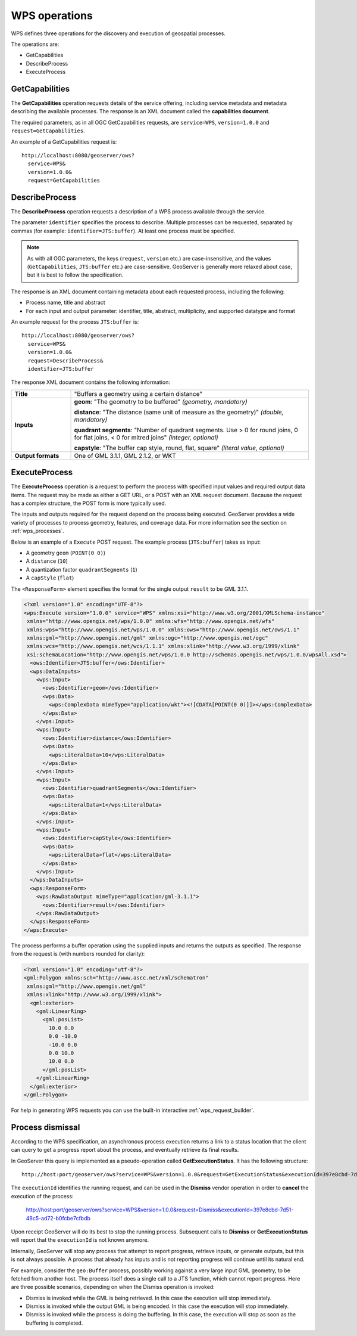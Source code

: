 .. _wps_operations:

WPS operations
==============

WPS defines three operations for the discovery and execution of geospatial processes.  

The operations are:

* GetCapabilities
* DescribeProcess
* ExecuteProcess

.. _wps_getcaps:

GetCapabilities
---------------

The **GetCapabilities** operation requests details of the service offering, including service metadata and metadata describing the available processes. The response is an XML document called the **capabilities document**.

The required parameters, as in all OGC GetCapabilities requests, are ``service=WPS``, ``version=1.0.0`` and ``request=GetCapabilities``.

An example of a GetCapabilities request is::

  http://localhost:8080/geoserver/ows?
    service=WPS&
    version=1.0.0&
    request=GetCapabilities

DescribeProcess
---------------

The **DescribeProcess** operation requests a description of a WPS process available through the service.

The parameter ``identifier`` specifies the process to describe. Multiple processes can be requested, separated by commas (for example: ``identifier=JTS:buffer``). At least one process must be specified.

.. note:: As with all OGC parameters, the keys (``request``, ``version`` etc.) are case-insensitive, and the values (``GetCapabilities``, ``JTS:buffer`` etc.) are case-sensitive. GeoServer is generally more relaxed about case, but it is best to follow the specification.

The response is an XML document containing metadata about each requested process, including the following:
 
* Process name, title and abstract
* For each input and output parameter: identifier, title, abstract, multiplicity, and supported datatype and format

An example request for the process ``JTS:buffer`` is::

  http://localhost:8080/geoserver/ows?
    service=WPS&
    version=1.0.0&
    request=DescribeProcess&
    identifier=JTS:buffer

The response XML document contains the following information:

.. list-table:: 
   :widths: 20 80 

   * - **Title**
     - "Buffers a geometry using a certain distance"
   * - **Inputs**
     - **geom**: "The geometry to be buffered" *(geometry, mandatory)*
     
       **distance**: "The distance (same unit of measure as the geometry)" *(double, mandatory)*

       **quadrant segments**: "Number of quadrant segments. Use > 0 for round joins, 0 for flat joins, < 0 for mitred joins" *(integer, optional)*

       **capstyle**: "The buffer cap style, round, flat, square" *(literal value, optional)*
   * - **Output formats**
     - One of GML 3.1.1, GML 2.1.2, or WKT
     

ExecuteProcess
--------------

The **ExecuteProcess** operation is a request to perform the process with specified input values and required output data items. The request may be made as either a GET URL, or a POST with an XML request document. Because the request has a complex structure, the POST form is more typically used.

The inputs and outputs required for the request depend on the process being executed. GeoServer provides a wide variety of processes to process geometry, features, and coverage data. For more information see the section on :ref:`wps_processes`.

Below is an example of a ``Execute`` POST request. The example process (``JTS:buffer``) takes as input:

* A geometry ``geom`` (``POINT(0 0)``)
* A ``distance`` (``10``)
* A quantization factor ``quadrantSegments`` (``1``)
* A ``capStyle`` (``flat``)

The ``<ResponseForm>`` element specifies the format for the single output ``result`` to be GML 3.1.1.

.. code-block:: xml

    <?xml version="1.0" encoding="UTF-8"?>
    <wps:Execute version="1.0.0" service="WPS" xmlns:xsi="http://www.w3.org/2001/XMLSchema-instance"
     xmlns="http://www.opengis.net/wps/1.0.0" xmlns:wfs="http://www.opengis.net/wfs"
     xmlns:wps="http://www.opengis.net/wps/1.0.0" xmlns:ows="http://www.opengis.net/ows/1.1" 
     xmlns:gml="http://www.opengis.net/gml" xmlns:ogc="http://www.opengis.net/ogc" 
     xmlns:wcs="http://www.opengis.net/wcs/1.1.1" xmlns:xlink="http://www.w3.org/1999/xlink" 
     xsi:schemaLocation="http://www.opengis.net/wps/1.0.0 http://schemas.opengis.net/wps/1.0.0/wpsAll.xsd">
      <ows:Identifier>JTS:buffer</ows:Identifier>
      <wps:DataInputs>
        <wps:Input>
          <ows:Identifier>geom</ows:Identifier>
          <wps:Data>
            <wps:ComplexData mimeType="application/wkt"><![CDATA[POINT(0 0)]]></wps:ComplexData>
          </wps:Data>
        </wps:Input>
        <wps:Input>
          <ows:Identifier>distance</ows:Identifier>
          <wps:Data>
            <wps:LiteralData>10</wps:LiteralData>
          </wps:Data>
        </wps:Input>
        <wps:Input>
          <ows:Identifier>quadrantSegments</ows:Identifier>
          <wps:Data>
            <wps:LiteralData>1</wps:LiteralData>
          </wps:Data>
        </wps:Input>
        <wps:Input>
          <ows:Identifier>capStyle</ows:Identifier>
          <wps:Data>
            <wps:LiteralData>flat</wps:LiteralData>
          </wps:Data>
        </wps:Input>
      </wps:DataInputs>
      <wps:ResponseForm>
        <wps:RawDataOutput mimeType="application/gml-3.1.1">
          <ows:Identifier>result</ows:Identifier>
        </wps:RawDataOutput>
      </wps:ResponseForm>
    </wps:Execute>

The process performs a buffer operation using the supplied inputs and returns the outputs as specified. The response from the request is (with numbers rounded for clarity):

.. code-block:: xml

    <?xml version="1.0" encoding="utf-8"?>
    <gml:Polygon xmlns:sch="http://www.ascc.net/xml/schematron"
     xmlns:gml="http://www.opengis.net/gml"
     xmlns:xlink="http://www.w3.org/1999/xlink">
      <gml:exterior>
        <gml:LinearRing>
          <gml:posList>
            10.0 0.0
            0.0 -10.0
            -10.0 0.0 
            0.0 10.0
            10.0 0.0
          </gml:posList>
        </gml:LinearRing>
      </gml:exterior>
    </gml:Polygon>

For help in generating WPS requests you can use the built-in interactive :ref:`wps_request_builder`.

.. _wps_dismiss:

Process dismissal
-----------------

According to the WPS specification, an asynchronous process execution returns a link to a status location that the client can query to get a progress report about the process, and eventually retrieve its final results.

In GeoServer this query is implemented as a pseudo-operation called **GetExecutionStatus**. It has the following structure::

    http://host:port/geoserver/ows?service=WPS&version=1.0.0&request=GetExecutionStatus&executionId=397e8cbd-7d51-48c5-ad72-b0fcbe7cfbdb

The ``executionId`` identifies the running request, and can be used in the **Dismiss** vendor operation in order to **cancel** the execution of the process:

   http://host:port/geoserver/ows?service=WPS&version=1.0.0&request=Dismiss&executionId=397e8cbd-7d51-48c5-ad72-b0fcbe7cfbdb

Upon receipt GeoServer will do its best to stop the running process. Subsequent calls to **Dismiss** or **GetExecutionStatus** will report that the ``executionId`` is not known anymore.

Internally, GeoServer will stop any process that attempt to report progress, retrieve inputs, or generate outputs, but this is not always possible. A process that already has inputs and is not reporting progress will continue until its natural end.

For example, consider the ``geo:Buffer`` process, possibly working against a very large input GML geometry, to be fetched from another host. The process itself does a single call to a JTS function, which cannot report progress. Here are three possible scenarios, depending on when the Dismiss operation is invoked:

* Dismiss is invoked while the GML is being retrieved. In this case the execution will stop immediately.
* Dismiss is invoked while the output GML is being encoded. In this case the execution will stop immediately.
* Dismiss is invoked while the process is doing the buffering. In this case, the execution will stop as soon as the buffering is completed.
